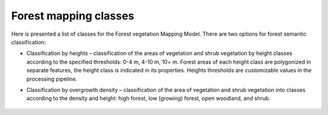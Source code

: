 Forest mapping classes
~~~~~~~~~~~~~~~~~~~~~~~

Here is presented a list of classes for the Forest vegetation Mapping Model.
There are two options for forest semantic classification:

* Classification by heights – classification of the areas of vegetation and shrub vegetation by height classes according to the specified thresholds: 0-4 m, 4-10 m, 10+ m. Forest areas of each height class are polygonized in separate features, the height class is indicated in its properties. Heights thresholds are customizable values in the processing pipeline.

* Classification by overgrowth density – classification of the area of vegetation and shrub vegetation into classes according to the density and height: high forest, low (growing) forest, open woodland, and shrub.


   .. tabularcolumns:: |p{3cm}|p{5cm}|p{7cm}|

   .. csv-table::
      :file: _static/csv/classes_forest.csv 
      :header-rows: 1 
      :class: longtable
      :widths: 1 1 1 